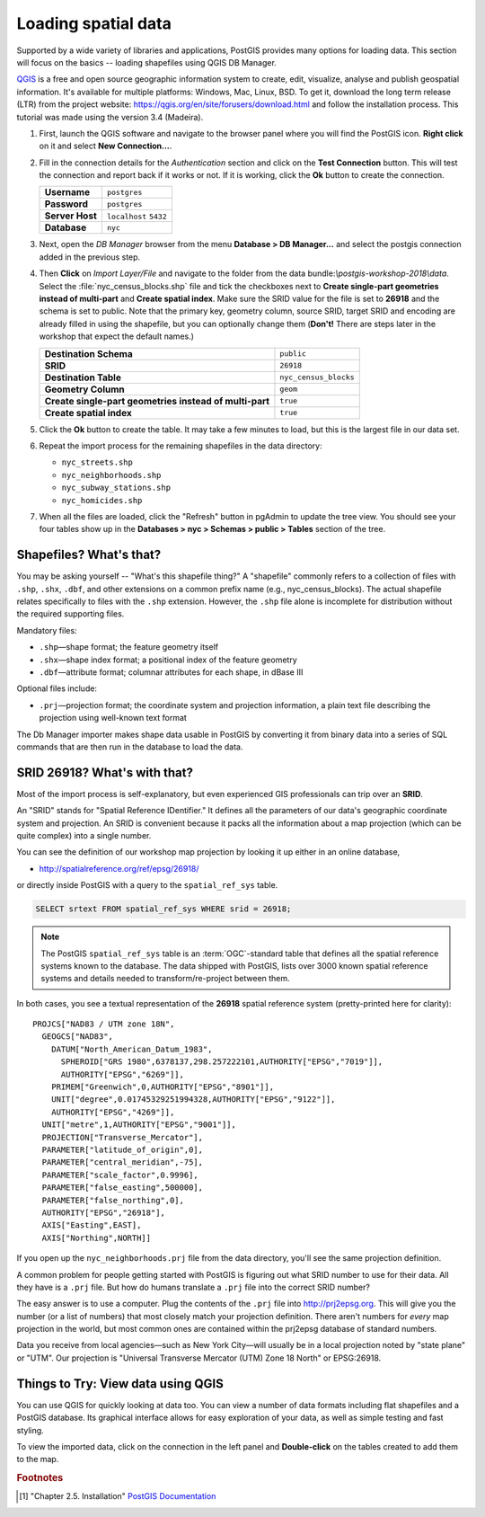 .. _loading_data:

Loading spatial data
====================

Supported by a wide variety of libraries and applications, PostGIS provides many options for loading data. This section will focus on the basics -- loading shapefiles using QGIS DB Manager.

`QGIS <https://qgis.org>`_ is a free and open source geographic information system to create, edit, visualize, analyse and publish geospatial information. It's available for multiple platforms: Windows, Mac, Linux, BSD. To get it, download the long term release (LTR) from the project website: https://qgis.org/en/site/forusers/download.html and follow the installation process. This tutorial was made using the version 3.4 (Madeira).

#. First, launch the QGIS software and navigate to the browser panel where you will find the PostGIS icon. **Right click** on it and select **New Connection...**.

   .. image:: ./screenshots/qgis_postgis.png
     :class: inline

#. Fill in the connection details for the *Authentication* section and click on the **Test Connection** button. This will test the connection and report back if it works or not. If it is working, click the **Ok** button to create the connection.

   .. list-table::

     * - **Username**
       - ``postgres``
     * - **Password**
       - ``postgres``
     * - **Server Host**
       - ``localhost`` ``5432``
     * - **Database**
       - ``nyc``

   .. image:: ./screenshots/qgis_postgis02.png
      :class: inline


#. Next, open the *DB Manager* browser from the menu **Database > DB Manager...** and select the postgis connection added in the previous step. 

   .. image:: ./screenshots/qgis_postgis_03.png
      :class: inline
      
#. Then **Click** on *Import Layer/File* and navigate to the folder from the data bundle:`\\postgis-workshop-2018\\data`. Select the :file:`nyc_census_blocks.shp` file and tick the checkboxes next to **Create single-part geometries instead of multi-part** and **Create spatial index**. Make sure the SRID value for the file is set to **26918** and the schema is set to public. Note that the primary key, geometry column, source SRID, target SRID and encoding are already filled in using the shapefile, but you can optionally change them (**Don't!** There are steps later in the workshop that expect the default names.)

   .. list-table::

     * - **Destination Schema**
       - ``public``
     * - **SRID**
       - ``26918``
     * - **Destination Table**
       - ``nyc_census_blocks``
     * - **Geometry Column**
       - ``geom``
     * - **Create single-part geometries instead of multi-part**
       - ``true``
     * - **Create spatial index**
       - ``true``

   .. image:: ./screenshots/qgis_postgis_04.png
      :class: inline
 
#. Click the **Ok** button to create the table. It may take a few minutes to load, but this is the largest file in our data set.

#. Repeat the import process for the remaining shapefiles in the data directory:

   * ``nyc_streets.shp``
   * ``nyc_neighborhoods.shp``
   * ``nyc_subway_stations.shp``
   * ``nyc_homicides.shp``
    
#. When all the files are loaded, click the "Refresh" button in pgAdmin to update the tree view. You should see your four tables show up in the **Databases > nyc > Schemas > public > Tables** section of the tree.

   .. image:: ./screenshots/refresh.png
 
 
Shapefiles? What's that?
------------------------

You may be asking yourself -- "What's this shapefile thing?"  A "shapefile" commonly refers to a collection of files with ``.shp``, ``.shx``, ``.dbf``, and other extensions on a common prefix name (e.g., nyc_census_blocks). The actual shapefile relates specifically to files with the ``.shp`` extension. However, the ``.shp`` file alone is incomplete for distribution without the required supporting files.

Mandatory files:

* ``.shp``—shape format; the feature geometry itself
* ``.shx``—shape index format; a positional index of the feature geometry 
* ``.dbf``—attribute format; columnar attributes for each shape, in dBase III
    
Optional files include:

* ``.prj``—projection format; the coordinate system and projection information, a plain text file describing the projection using well-known text format

The Db Manager importer makes shape data usable in PostGIS by converting it from binary data into a series of SQL commands that are then run in the database to load the data. 


SRID 26918? What's with that?
-----------------------------

Most of the import process is self-explanatory, but even experienced GIS professionals can trip over an **SRID**.

An "SRID" stands for "Spatial Reference IDentifier." It defines all the parameters of our data's geographic coordinate system and projection. An SRID is convenient because it packs all the information about a map projection (which can be quite complex) into a single number.

You can see the definition of our workshop map projection by looking it up either in an online database,

* http://spatialreference.org/ref/epsg/26918/

or directly inside PostGIS with a query to the ``spatial_ref_sys`` table.

.. code-block:: sql

  SELECT srtext FROM spatial_ref_sys WHERE srid = 26918;
  
.. note::

  The PostGIS ``spatial_ref_sys`` table is an :term:`OGC`-standard table that defines all the spatial reference systems known to the database. The data shipped with PostGIS, lists over 3000 known spatial reference systems and details needed to transform/re-project between them.  
   
In both cases, you see a textual representation of the **26918** spatial reference system (pretty-printed here for clarity):

::

  PROJCS["NAD83 / UTM zone 18N",
    GEOGCS["NAD83",
      DATUM["North_American_Datum_1983",
        SPHEROID["GRS 1980",6378137,298.257222101,AUTHORITY["EPSG","7019"]],
        AUTHORITY["EPSG","6269"]],
      PRIMEM["Greenwich",0,AUTHORITY["EPSG","8901"]],
      UNIT["degree",0.01745329251994328,AUTHORITY["EPSG","9122"]],
      AUTHORITY["EPSG","4269"]],
    UNIT["metre",1,AUTHORITY["EPSG","9001"]],
    PROJECTION["Transverse_Mercator"],
    PARAMETER["latitude_of_origin",0],
    PARAMETER["central_meridian",-75],
    PARAMETER["scale_factor",0.9996],
    PARAMETER["false_easting",500000],
    PARAMETER["false_northing",0],
    AUTHORITY["EPSG","26918"],
    AXIS["Easting",EAST],
    AXIS["Northing",NORTH]]

If you open up the ``nyc_neighborhoods.prj`` file from the data directory, you'll see the same projection definition. 

A common problem for people getting started with PostGIS is figuring out what SRID number to use for their data. All they have is a ``.prj`` file. But how do humans translate a ``.prj`` file into the correct SRID number?

The easy answer is to use a computer.  Plug the contents of the ``.prj`` file into http://prj2epsg.org. This will give you the number (or a list of numbers) that most closely match your projection definition. There aren't numbers for *every* map projection in the world, but most common ones are contained within the prj2epsg database of standard numbers.

.. image:: ./screenshots/prj2epsg_01.png

Data you receive from local agencies—such as New York City—will usually be in a local projection noted by "state plane" or "UTM".  Our projection is "Universal Transverse Mercator (UTM) Zone 18 North" or EPSG:26918.  


Things to Try: View data using QGIS
-----------------------------------

You can use QGIS for quickly looking at data too. You can view a number of data formats including flat shapefiles and a PostGIS database. Its graphical interface allows for easy exploration of your data, as well as simple testing and fast styling. 

To view the imported data, click on the connection in the left panel and **Double-click** on the tables created to add them to the map.

.. image:: ./screenshots/qgis_postgis_05.png

.. rubric:: Footnotes

.. [#PostGIS_Install] "Chapter 2.5. Installation" `PostGIS Documentation <http://postgis.net/docs/manual-2.5/postgis_installation.html#PGInstall>`_


